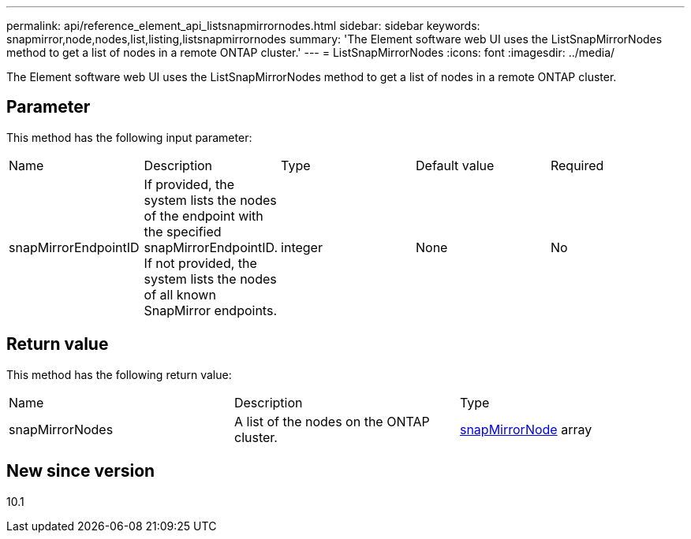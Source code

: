 ---
permalink: api/reference_element_api_listsnapmirrornodes.html
sidebar: sidebar
keywords: snapmirror,node,nodes,list,listing,listsnapmirrornodes
summary: 'The Element software web UI uses the ListSnapMirrorNodes method to get a list of nodes in a remote ONTAP cluster.'
---
= ListSnapMirrorNodes
:icons: font
:imagesdir: ../media/

[.lead]
The Element software web UI uses the ListSnapMirrorNodes method to get a list of nodes in a remote ONTAP cluster.

== Parameter

This method has the following input parameter:

|===
| Name| Description| Type| Default value| Required
a|
snapMirrorEndpointID
a|
If provided, the system lists the nodes of the endpoint with the specified snapMirrorEndpointID. If not provided, the system lists the nodes of all known SnapMirror endpoints.
a|
integer
a|
None
a|
No
|===

== Return value

This method has the following return value:

|===
| Name| Description| Type
a|
snapMirrorNodes
a|
A list of the nodes on the ONTAP cluster.
a|
xref:reference_element_api_snapmirrornode.adoc[snapMirrorNode] array
|===

== New since version

10.1
